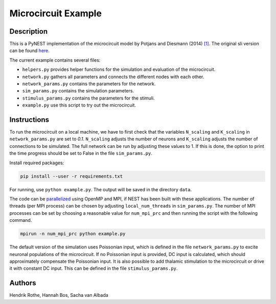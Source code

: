 Microcircuit Example
====================

Description
###########

This is a PyNEST implementation of the microcircuit model by Potjans and Diesmann (2014) `[1] <https://www.ncbi.nlm.nih.gov/pubmed/23203991>`__. The original sli version can be found `here <https://github.com/nest/nest-simulator/tree/master/examples/nest/Potjans_2014>`__.

The current example contains several files:

* ``helpers.py`` provides helper functions for the simulation and evaluation of the microcircuit.
* ``network.py`` gathers all parameters and connects the different nodes with each other.
* ``network_params.py`` contains the parameters for the network.
* ``sim_params.py`` contains the simulation parameters.
* ``stimulus_params.py`` contains the parameters for the stimuli.
* ``example.py`` use this script to try out the microcircuit.

Instructions
############

To run the microcircuit on a local machine, we have to first check that the
variables ``N_scaling`` and ``K_scaling`` in ``network_params.py`` are set to
`0.1`. ``N_scaling`` adjusts the number of neurons and ``K_scaling`` adjusts
the number of connections to be simulated. The full network can be run by
adjusting these values to 1. If this is done, the option to print the time
progress should be set to False in the file ``sim_params.py``.

Install required packages:

.. code-block:: python

  pip install --user -r requirements.txt

For running, use ``python example.py``. The output will be saved in the directory ``data``.

The code can be `parallelized <https://www.nest-simulator.org/parallel-computing/>`_ using OpenMP and MPI, if NEST has been built with
these applications. The number of threads (per MPI process) can be chosen by adjusting
``local_num_threads`` in ``sim_params.py``. The number of MPI processes can be
set by choosing a reasonable value for ``num_mpi_prc`` and then running the
script with the following command.

.. code-block:: python

   mpirun -n num_mpi_prc python example.py


The default version of the simulation uses Poissonian input, which is defined
in the file ``network_params.py`` to excite neuronal populations of the
microcircuit. If no Poissonian input is provided, DC input is calculated, which
should approximately compensate the Poissonian input. It is also possible to
add thalamic stimulation to the microcircuit or drive it with constant DC
input. This can be defined in the file ``stimulus_params.py``.

Authors
#######

Hendrik Rothe, Hannah Bos, Sacha van Albada



